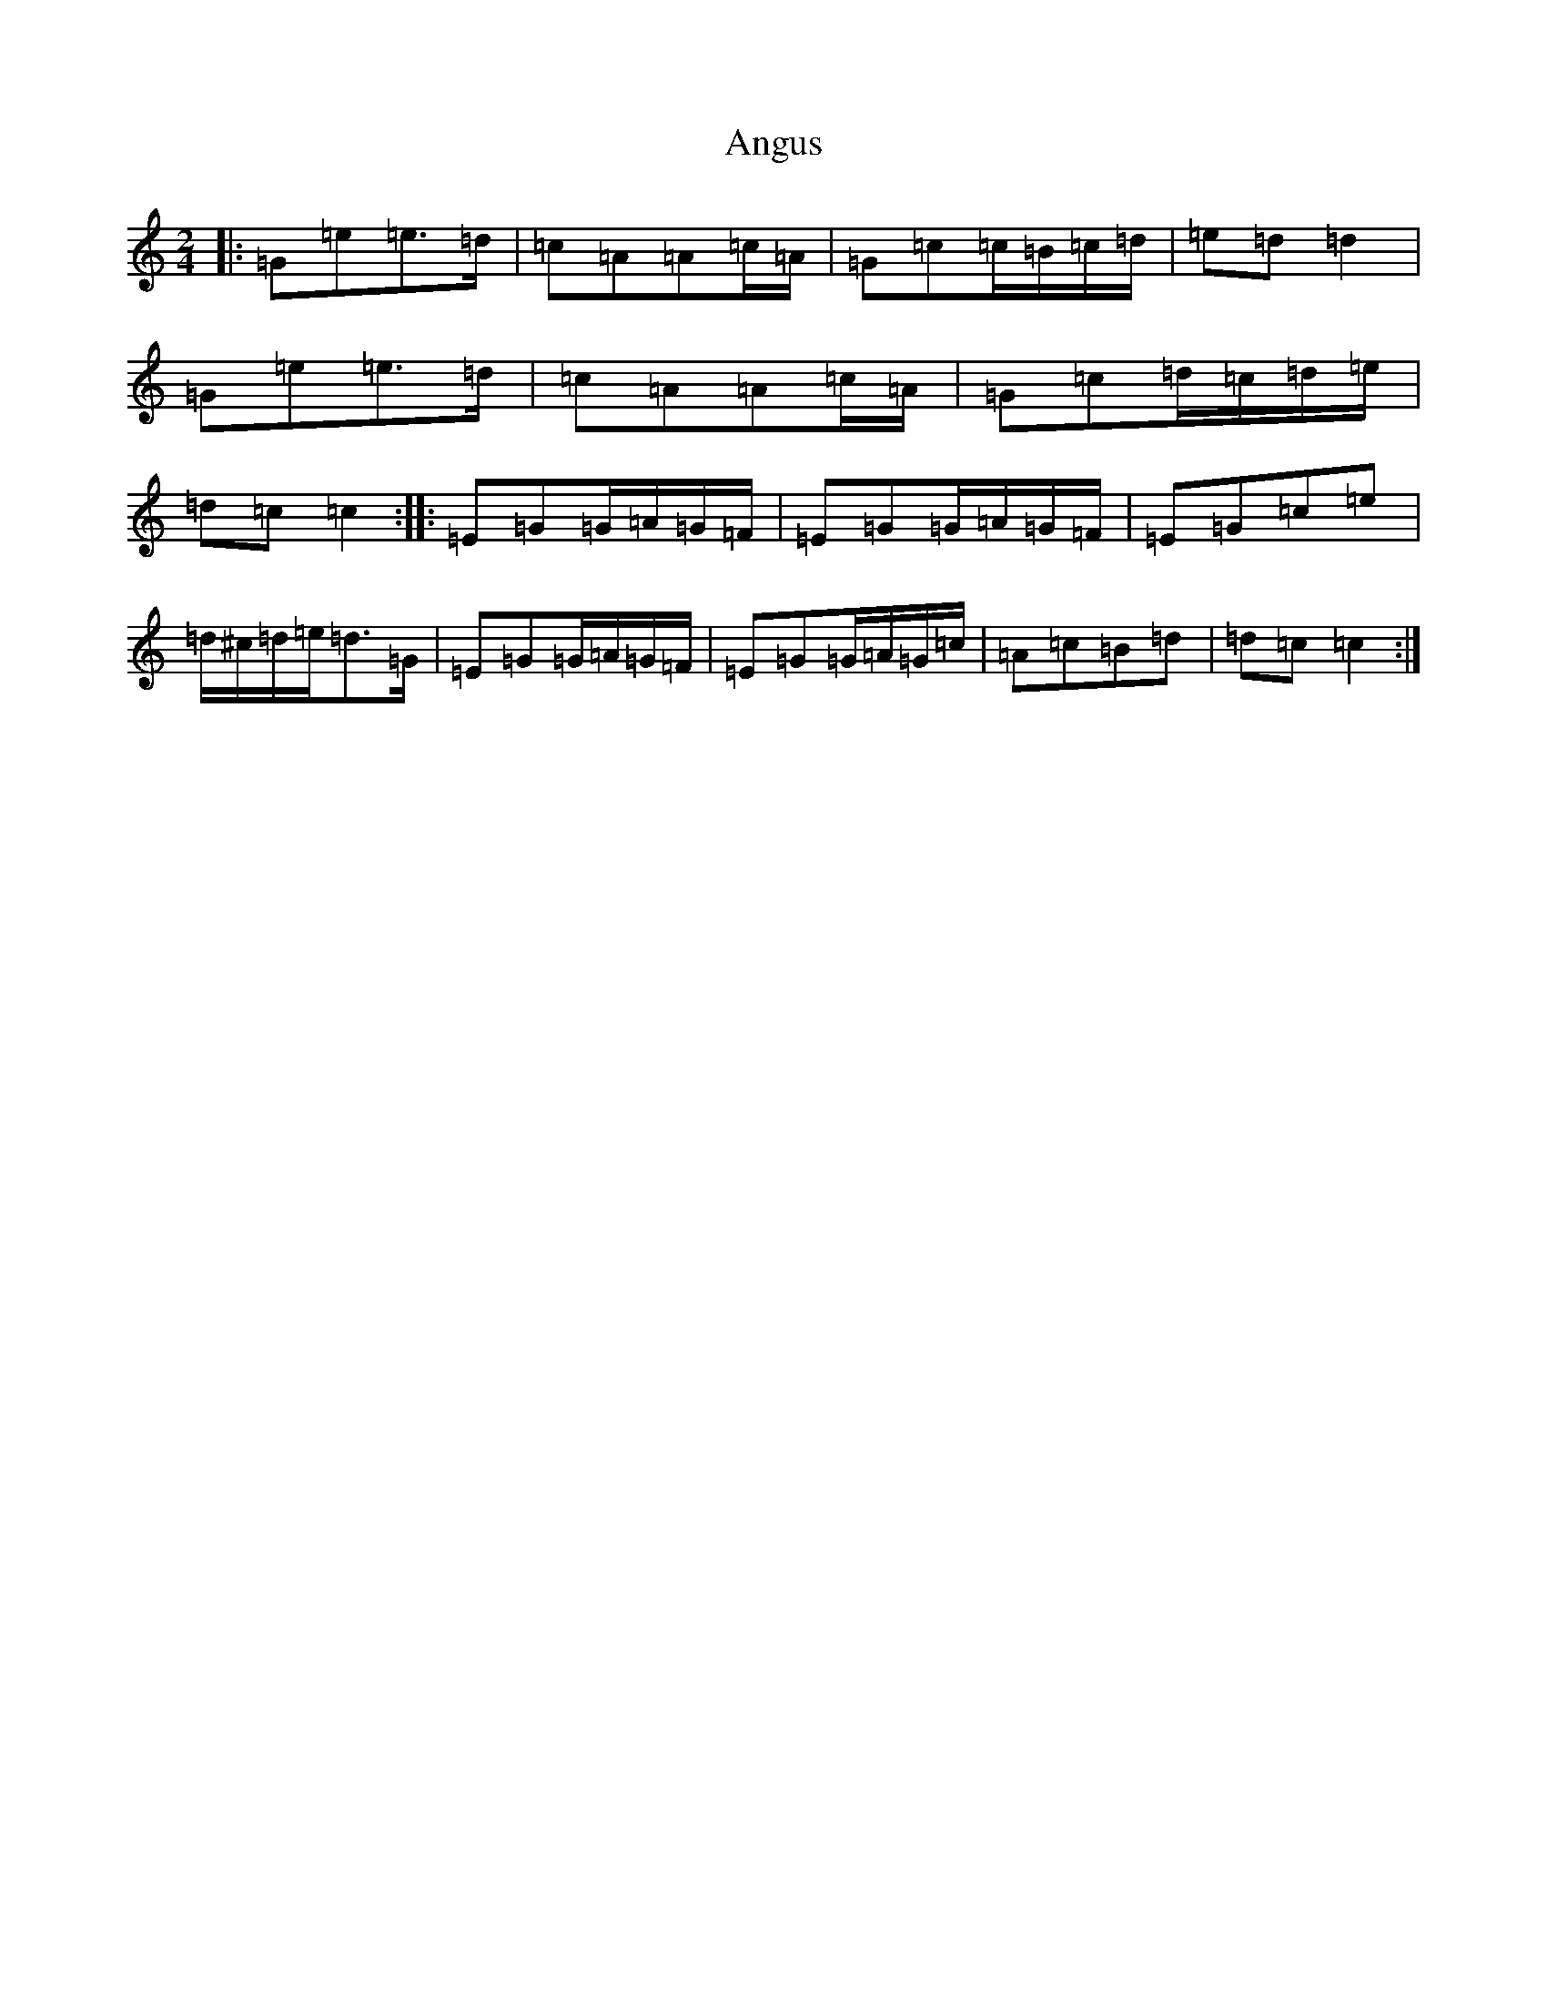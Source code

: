 X: 792
T: Angus
S: https://thesession.org/tunes/11540#setting11540
R: polka
M:2/4
L:1/8
K: C Major
|:=G=e=e>=d|=c=A=A=c/2=A/2|=G=c=c/2=B/2=c/2=d/2|=e=d=d2|=G=e=e>=d|=c=A=A=c/2=A/2|=G=c=d/2=c/2=d/2=e/2|=d=c=c2:||:=E=G=G/2=A/2=G/2=F/2|=E=G=G/2=A/2=G/2=F/2|=E=G=c=e|=d/2^c/2=d/2=e/2=d>=G|=E=G=G/2=A/2=G/2=F/2|=E=G=G/2=A/2=G/2=c/2|=A=c=B=d|=d=c=c2:|